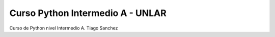 Curso Python Intermedio A - UNLAR
=================================

Curso de Python nivel Intermedio A.
Tiago Sanchez
